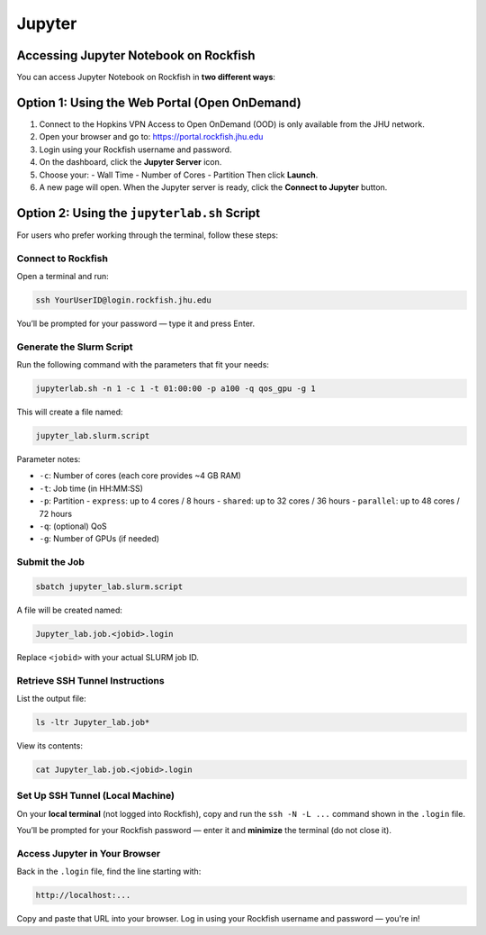 Jupyter
##################################

Accessing Jupyter Notebook on Rockfish
**************************************

You can access Jupyter Notebook on Rockfish in **two different ways**:

Option 1: Using the Web Portal (Open OnDemand)
**********************************************

1. Connect to the Hopkins VPN  
   Access to Open OnDemand (OOD) is only available from the JHU network.

2. Open your browser and go to:  
   https://portal.rockfish.jhu.edu

3. Login using your Rockfish username and password.

4. On the dashboard, click the **Jupyter Server** icon.

5. Choose your:
   - Wall Time
   - Number of Cores
   - Partition  
   Then click **Launch**.

6. A new page will open. When the Jupyter server is ready, click the **Connect to Jupyter** button.

Option 2: Using the ``jupyterlab.sh`` Script
*********************************************

For users who prefer working through the terminal, follow these steps:

Connect to Rockfish
===================

Open a terminal and run:

.. code-block:: bash

   ssh YourUserID@login.rockfish.jhu.edu

You’ll be prompted for your password — type it and press Enter.

Generate the Slurm Script
=========================

Run the following command with the parameters that fit your needs:

.. code-block:: bash

   jupyterlab.sh -n 1 -c 1 -t 01:00:00 -p a100 -q qos_gpu -g 1

This will create a file named:

.. code-block:: text

   jupyter_lab.slurm.script

Parameter notes:

- ``-c``: Number of cores (each core provides ~4 GB RAM)
- ``-t``: Job time (in HH:MM:SS)
- ``-p``: Partition  
  - ``express``: up to 4 cores / 8 hours  
  - ``shared``: up to 32 cores / 36 hours  
  - ``parallel``: up to 48 cores / 72 hours  
- ``-q``: (optional) QoS
- ``-g``: Number of GPUs (if needed)

Submit the Job
==============

.. code-block:: bash

   sbatch jupyter_lab.slurm.script

A file will be created named:

.. code-block:: text

   Jupyter_lab.job.<jobid>.login

Replace ``<jobid>`` with your actual SLURM job ID.

Retrieve SSH Tunnel Instructions
================================

List the output file:

.. code-block:: bash

   ls -ltr Jupyter_lab.job*

View its contents:

.. code-block:: bash

   cat Jupyter_lab.job.<jobid>.login

Set Up SSH Tunnel (Local Machine)
=================================

On your **local terminal** (not logged into Rockfish), copy and run the ``ssh -N -L ...`` command shown in the ``.login`` file.

You’ll be prompted for your Rockfish password — enter it and **minimize** the terminal (do not close it).

Access Jupyter in Your Browser
==============================

Back in the ``.login`` file, find the line starting with:

.. code-block:: text

   http://localhost:...

Copy and paste that URL into your browser.  
Log in using your Rockfish username and password — you're in!